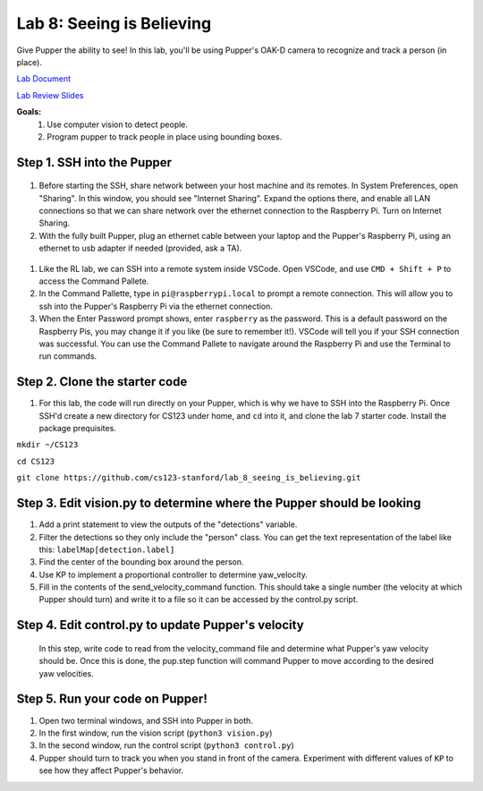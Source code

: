 Lab 8: Seeing is Believing
========================

Give Pupper the ability to see! In this lab, you'll be using Pupper's OAK-D camera to recognize and track a person (in place).

`Lab Document <https://docs.google.com/document/d/1E9m5CkxJx1agDqbwgxrIn9BYTjTdWUYTpshVoe7uvxg/edit?usp=sharing>`_ 

`Lab Review Slides <https://docs.google.com/presentation/d/1sjY9XK81GSq5iTafxziCz354rBoAEb1O/edit?usp=sharing&ouid=112164671976474020631&rtpof=true&sd=true>`_ 

**Goals:**
        1. Use computer vision to detect people.
        2. Program pupper to track people in place using bounding boxes.


Step 1. SSH into the Pupper
^^^^^^^^^^^^^^^^^^^^^^^^^^^^^^^^^^^^^^^^^^^^
.. figure:: ../../../_static/internet_sharing.png
    :align: center
    :width: 50%
#. Before starting the SSH, share network between your host machine and its remotes. In System Preferences, open "Sharing". In this window, you should see "Internet Sharing". Expand the options there, and enable all LAN connections so that we can share network over the ethernet connection to the Raspberry Pi. Turn on Internet Sharing. 
#. With the fully built Pupper, plug an ethernet cable between your laptop and the Pupper's Raspberry Pi, using an ethernet to usb adapter if needed (provided, ask a TA).  

.. figure:: ../../../_static/ethernet.jpg
    :align: center
    :width: 50%

#. Like the RL lab, we can SSH into a remote system inside VSCode. Open VSCode, and use ``CMD + Shift + P`` to access the Command Pallete.
#. In the Command Pallette, type in ``pi@raspberrypi.local`` to prompt a remote connection. This will allow you to ssh into the Pupper's Raspberry Pi via the ethernet connection. 
#. When the Enter Password prompt shows, enter ``raspberry`` as the password. This is a default password on the Raspberry Pis, you may change it if you like (be sure to remember it!). VSCode will tell you if your SSH connection was successful. You can use the Command Pallete to navigate around the Raspberry Pi and use the Terminal to run commands. 

Step 2. Clone the starter code
^^^^^^^^^^^^^^^^^^^^^^^^^^^^^^^^^^^^^^^^^^^^
#. For this lab, the code will run directly on your Pupper, which is why we have to SSH into the Raspberry Pi. Once SSH'd create a new directory for CS123 under home, and ``cd`` into it, and clone the lab 7 starter code. Install the package prequisites.

``mkdir ~/CS123``

``cd CS123``

``git clone https://github.com/cs123-stanford/lab_8_seeing_is_believing.git``

Step 3. Edit vision.py to determine where the Pupper should be looking
^^^^^^^^^^^^^^^^^^^^^^^^^^^^^^^^^^^^^^^^^^^^
#. Add a print statement to view the outputs of the "detections" variable.
#. Filter the detections so they only include the "person" class. You can get the text representation of the label like this: ``labelMap[detection.label]``
#. Find the center of the bounding box around the person.
#. Use KP to implement a proportional controller to determine yaw_velocity.
#. Fill in the contents of the send_velocity_command function. This should take a single number (the velocity at which Pupper should turn) and write it to a file so it can be accessed by the control.py script.

Step 4. Edit control.py to update Pupper's velocity
^^^^^^^^^^^^^^^^^^^^^^^^^^^^^^^^^^^^^^^^^^^^
 In this step, write code to read from the velocity_command file and determine what Pupper's yaw velocity should be. Once this is done, the pup.step function will command Pupper to move according to the desired yaw velocities. 

Step 5. Run your code on Pupper!
^^^^^^^^^^^^^^^^^^^^^^^^^^^^^^^^^^^^^^^^^^^^
#. Open two terminal windows, and SSH into Pupper in both.
#. In the first window, run the vision script (``python3 vision.py``)
#. In the second window, run the control script (``python3 control.py``)
#. Pupper should turn to track you when you stand in front of the camera. Experiment with different values of ``KP`` to see how they affect Pupper's behavior.

